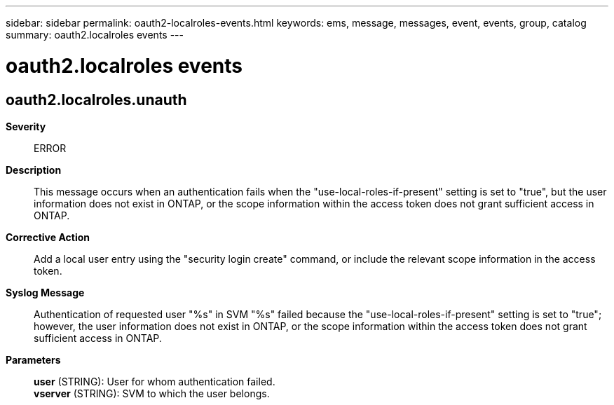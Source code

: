 ---
sidebar: sidebar
permalink: oauth2-localroles-events.html
keywords: ems, message, messages, event, events, group, catalog
summary: oauth2.localroles events
---

= oauth2.localroles events
:toclevels: 1
:hardbreaks:
:nofooter:
:icons: font
:linkattrs:
:imagesdir: ./media/

== oauth2.localroles.unauth
*Severity*::
ERROR
*Description*::
This message occurs when an authentication fails when the "use-local-roles-if-present" setting is set to "true", but the user information does not exist in ONTAP, or the scope information within the access token does not grant sufficient access in ONTAP.
*Corrective Action*::
Add a local user entry using the "security login create" command, or include the relevant scope information in the access token.
*Syslog Message*::
Authentication of requested user "%s" in SVM "%s" failed because the "use-local-roles-if-present" setting is set to "true"; however, the user information does not exist in ONTAP, or the scope information within the access token does not grant sufficient access in ONTAP.
*Parameters*::
*user* (STRING): User for whom authentication failed.
*vserver* (STRING): SVM to which the user belongs.
